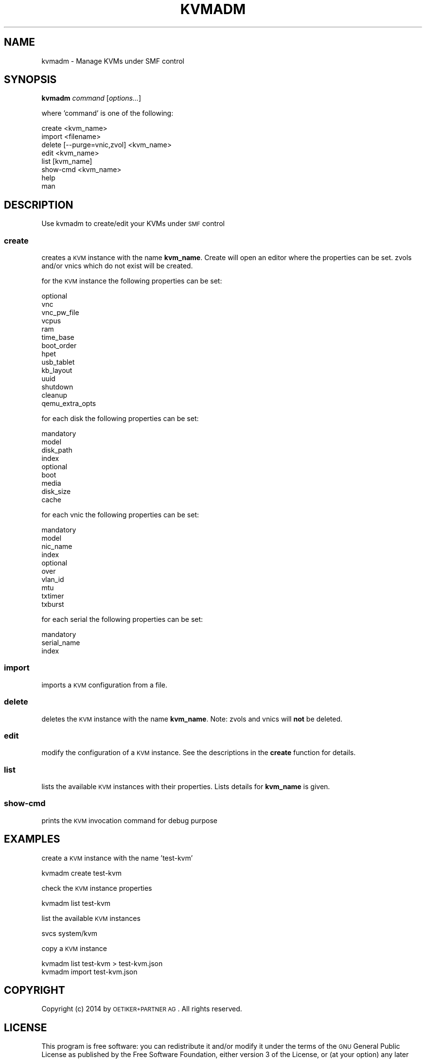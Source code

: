 .\" Automatically generated by Pod::Man 2.25 (Pod::Simple 3.16)
.\"
.\" Standard preamble:
.\" ========================================================================
.de Sp \" Vertical space (when we can't use .PP)
.if t .sp .5v
.if n .sp
..
.de Vb \" Begin verbatim text
.ft CW
.nf
.ne \\$1
..
.de Ve \" End verbatim text
.ft R
.fi
..
.\" Set up some character translations and predefined strings.  \*(-- will
.\" give an unbreakable dash, \*(PI will give pi, \*(L" will give a left
.\" double quote, and \*(R" will give a right double quote.  \*(C+ will
.\" give a nicer C++.  Capital omega is used to do unbreakable dashes and
.\" therefore won't be available.  \*(C` and \*(C' expand to `' in nroff,
.\" nothing in troff, for use with C<>.
.tr \(*W-
.ds C+ C\v'-.1v'\h'-1p'\s-2+\h'-1p'+\s0\v'.1v'\h'-1p'
.ie n \{\
.    ds -- \(*W-
.    ds PI pi
.    if (\n(.H=4u)&(1m=24u) .ds -- \(*W\h'-12u'\(*W\h'-12u'-\" diablo 10 pitch
.    if (\n(.H=4u)&(1m=20u) .ds -- \(*W\h'-12u'\(*W\h'-8u'-\"  diablo 12 pitch
.    ds L" ""
.    ds R" ""
.    ds C` ""
.    ds C' ""
'br\}
.el\{\
.    ds -- \|\(em\|
.    ds PI \(*p
.    ds L" ``
.    ds R" ''
'br\}
.\"
.\" Escape single quotes in literal strings from groff's Unicode transform.
.ie \n(.g .ds Aq \(aq
.el       .ds Aq '
.\"
.\" If the F register is turned on, we'll generate index entries on stderr for
.\" titles (.TH), headers (.SH), subsections (.SS), items (.Ip), and index
.\" entries marked with X<> in POD.  Of course, you'll have to process the
.\" output yourself in some meaningful fashion.
.ie \nF \{\
.    de IX
.    tm Index:\\$1\t\\n%\t"\\$2"
..
.    nr % 0
.    rr F
.\}
.el \{\
.    de IX
..
.\}
.\"
.\" Accent mark definitions (@(#)ms.acc 1.5 88/02/08 SMI; from UCB 4.2).
.\" Fear.  Run.  Save yourself.  No user-serviceable parts.
.    \" fudge factors for nroff and troff
.if n \{\
.    ds #H 0
.    ds #V .8m
.    ds #F .3m
.    ds #[ \f1
.    ds #] \fP
.\}
.if t \{\
.    ds #H ((1u-(\\\\n(.fu%2u))*.13m)
.    ds #V .6m
.    ds #F 0
.    ds #[ \&
.    ds #] \&
.\}
.    \" simple accents for nroff and troff
.if n \{\
.    ds ' \&
.    ds ` \&
.    ds ^ \&
.    ds , \&
.    ds ~ ~
.    ds /
.\}
.if t \{\
.    ds ' \\k:\h'-(\\n(.wu*8/10-\*(#H)'\'\h"|\\n:u"
.    ds ` \\k:\h'-(\\n(.wu*8/10-\*(#H)'\`\h'|\\n:u'
.    ds ^ \\k:\h'-(\\n(.wu*10/11-\*(#H)'^\h'|\\n:u'
.    ds , \\k:\h'-(\\n(.wu*8/10)',\h'|\\n:u'
.    ds ~ \\k:\h'-(\\n(.wu-\*(#H-.1m)'~\h'|\\n:u'
.    ds / \\k:\h'-(\\n(.wu*8/10-\*(#H)'\z\(sl\h'|\\n:u'
.\}
.    \" troff and (daisy-wheel) nroff accents
.ds : \\k:\h'-(\\n(.wu*8/10-\*(#H+.1m+\*(#F)'\v'-\*(#V'\z.\h'.2m+\*(#F'.\h'|\\n:u'\v'\*(#V'
.ds 8 \h'\*(#H'\(*b\h'-\*(#H'
.ds o \\k:\h'-(\\n(.wu+\w'\(de'u-\*(#H)/2u'\v'-.3n'\*(#[\z\(de\v'.3n'\h'|\\n:u'\*(#]
.ds d- \h'\*(#H'\(pd\h'-\w'~'u'\v'-.25m'\f2\(hy\fP\v'.25m'\h'-\*(#H'
.ds D- D\\k:\h'-\w'D'u'\v'-.11m'\z\(hy\v'.11m'\h'|\\n:u'
.ds th \*(#[\v'.3m'\s+1I\s-1\v'-.3m'\h'-(\w'I'u*2/3)'\s-1o\s+1\*(#]
.ds Th \*(#[\s+2I\s-2\h'-\w'I'u*3/5'\v'-.3m'o\v'.3m'\*(#]
.ds ae a\h'-(\w'a'u*4/10)'e
.ds Ae A\h'-(\w'A'u*4/10)'E
.    \" corrections for vroff
.if v .ds ~ \\k:\h'-(\\n(.wu*9/10-\*(#H)'\s-2\u~\d\s+2\h'|\\n:u'
.if v .ds ^ \\k:\h'-(\\n(.wu*10/11-\*(#H)'\v'-.4m'^\v'.4m'\h'|\\n:u'
.    \" for low resolution devices (crt and lpr)
.if \n(.H>23 .if \n(.V>19 \
\{\
.    ds : e
.    ds 8 ss
.    ds o a
.    ds d- d\h'-1'\(ga
.    ds D- D\h'-1'\(hy
.    ds th \o'bp'
.    ds Th \o'LP'
.    ds ae ae
.    ds Ae AE
.\}
.rm #[ #] #H #V #F C
.\" ========================================================================
.\"
.IX Title "KVMADM 1"
.TH KVMADM 1 "2015-01-05" "0.8.1" "kvmadm"
.\" For nroff, turn off justification.  Always turn off hyphenation; it makes
.\" way too many mistakes in technical documents.
.if n .ad l
.nh
.SH "NAME"
kvmadm \- Manage KVMs under SMF control
.SH "SYNOPSIS"
.IX Header "SYNOPSIS"
\&\fBkvmadm\fR \fIcommand\fR [\fIoptions...\fR]
.PP
where 'command' is one of the following:
.PP
.Vb 1
\&    create <kvm_name>
\&
\&    import <filename>
\&
\&    delete [\-\-purge=vnic,zvol] <kvm_name>
\&
\&    edit <kvm_name>
\&
\&    list [kvm_name]
\&
\&    show\-cmd <kvm_name>
\&
\&    help
\&
\&    man
.Ve
.SH "DESCRIPTION"
.IX Header "DESCRIPTION"
Use kvmadm to create/edit your KVMs under \s-1SMF\s0 control
.SS "\fBcreate\fP"
.IX Subsection "create"
creates a \s-1KVM\s0 instance with the name \fBkvm_name\fR. Create will open an editor
where the properties can be set. zvols and/or vnics which do not
exist will be created.
.PP
for the \s-1KVM\s0 instance the following properties can be set:
.PP
.Vb 10
\& optional
\&     vnc
\&     vnc_pw_file
\&     vcpus
\&     ram
\&     time_base
\&     boot_order
\&     hpet
\&     usb_tablet
\&     kb_layout
\&     uuid
\&     shutdown
\&     cleanup
\&     qemu_extra_opts
.Ve
.PP
for each disk the following properties can be set:
.PP
.Vb 4
\& mandatory
\&     model
\&     disk_path
\&     index 
\&
\& optional
\&     boot
\&     media
\&     disk_size
\&     cache
.Ve
.PP
for each vnic the following properties can be set:
.PP
.Vb 4
\& mandatory
\&    model
\&    nic_name
\&    index
\&
\& optional
\&    over
\&    vlan_id
\&    mtu
\&    txtimer
\&    txburst
.Ve
.PP
for each serial the following properties can be set:
.PP
.Vb 3
\& mandatory
\&    serial_name
\&    index
.Ve
.SS "\fBimport\fP"
.IX Subsection "import"
imports a \s-1KVM\s0 configuration from a file.
.SS "\fBdelete\fP"
.IX Subsection "delete"
deletes the \s-1KVM\s0 instance with the name \fBkvm_name\fR. Note: zvols and vnics will
\&\fBnot\fR be deleted.
.SS "\fBedit\fP"
.IX Subsection "edit"
modify the configuration of a \s-1KVM\s0 instance. See the descriptions in the \fBcreate\fR
function for details.
.SS "\fBlist\fP"
.IX Subsection "list"
lists the available \s-1KVM\s0 instances with their properties. Lists details for \fBkvm_name\fR
is given.
.SS "\fBshow-cmd\fP"
.IX Subsection "show-cmd"
prints the \s-1KVM\s0 invocation command for debug purpose
.SH "EXAMPLES"
.IX Header "EXAMPLES"
create a \s-1KVM\s0 instance with the name 'test\-kvm'
.PP
.Vb 1
\&    kvmadm create test\-kvm
.Ve
.PP
check the \s-1KVM\s0 instance properties
.PP
.Vb 1
\&    kvmadm list test\-kvm
.Ve
.PP
list the available \s-1KVM\s0 instances
.PP
.Vb 1
\&    svcs system/kvm
.Ve
.PP
copy a \s-1KVM\s0 instance
.PP
.Vb 1
\&    kvmadm list test\-kvm > test\-kvm.json
\&
\&    kvmadm import test\-kvm.json
.Ve
.SH "COPYRIGHT"
.IX Header "COPYRIGHT"
Copyright (c) 2014 by \s-1OETIKER+PARTNER\s0 \s-1AG\s0. All rights reserved.
.SH "LICENSE"
.IX Header "LICENSE"
This program is free software: you can redistribute it and/or modify it
under the terms of the \s-1GNU\s0 General Public License as published by the Free
Software Foundation, either version 3 of the License, or (at your option)
any later version.
.PP
This program is distributed in the hope that it will be useful, but \s-1WITHOUT\s0
\&\s-1ANY\s0 \s-1WARRANTY\s0; without even the implied warranty of \s-1MERCHANTABILITY\s0 or
\&\s-1FITNESS\s0 \s-1FOR\s0 A \s-1PARTICULAR\s0 \s-1PURPOSE\s0. See the \s-1GNU\s0 General Public License for
more details.
.PP
You should have received a copy of the \s-1GNU\s0 General Public License along with
this program. If not, see <http://www.gnu.org/licenses/>.
.SH "AUTHOR"
.IX Header "AUTHOR"
Tobias\ Oetiker\ <tobi@oetiker.ch>
Dominik\ Hassler\ <hadfl@cpan.org>
.SH "ACKNOWLEDGMENT"
.IX Header "ACKNOWLEDGMENT"
While the clever configuration options and other cool ideas have been shamelessly
stolen from Joyent's vmadm, the bugs and misfeatures are all exclusive to kvmadm.
.SH "HISTORY"
.IX Header "HISTORY"
2014\-10\-03 had Initial Version
